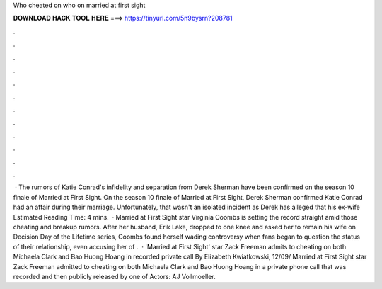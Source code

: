 Who cheated on who on married at first sight

𝐃𝐎𝐖𝐍𝐋𝐎𝐀𝐃 𝐇𝐀𝐂𝐊 𝐓𝐎𝐎𝐋 𝐇𝐄𝐑𝐄 ===> https://tinyurl.com/5n9bysrn?208781

.

.

.

.

.

.

.

.

.

.

.

.

 · The rumors of Katie Conrad's infidelity and separation from Derek Sherman have been confirmed on the season 10 finale of Married at First Sight. On the season 10 finale of Married at First Sight, Derek Sherman confirmed Katie Conrad had an affair during their marriage. Unfortunately, that wasn't an isolated incident as Derek has alleged that his ex-wife Estimated Reading Time: 4 mins.  · Married at First Sight star Virginia Coombs is setting the record straight amid those cheating and breakup rumors. After her husband, Erik Lake, dropped to one knee and asked her to remain his wife on Decision Day of the Lifetime series, Coombs found herself wading controversy when fans began to question the status of their relationship, even accusing her of .  · 'Married at First Sight' star Zack Freeman admits to cheating on both Michaela Clark and Bao Huong Hoang in recorded private call By Elizabeth Kwiatkowski, 12/09/ Married at First Sight star Zack Freeman admitted to cheating on both Michaela Clark and Bao Huong Hoang in a private phone call that was recorded and then publicly released by one of Actors: AJ Vollmoeller.
